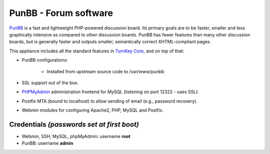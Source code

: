 PunBB - Forum software
======================

`PunBB`_ is a fast and lightweight PHP-powered discussion board.  Its
primary goals are to be faster, smaller and less graphically intensive
as compared to other discussion boards. PunBB has fewer features than
many other discussion boards, but is generally faster and outputs
smaller, semantically correct XHTML-compliant pages.

This appliance includes all the standard features in `TurnKey Core`_,
and on top of that:

- PunBB configurations:
   
   - Installed from upstream source code to /var/www/punbb

- SSL support out of the box.
- `PHPMyAdmin`_ administration frontend for MySQL (listening on port
  12322 - uses SSL).
- Postfix MTA (bound to localhost) to allow sending of email (e.g.,
  password recovery).
- Webmin modules for configuring Apache2, PHP, MySQL and Postfix.

Credentials *(passwords set at first boot)*
-------------------------------------------

-  Webmin, SSH, MySQL, phpMyAdmin: username **root**
-  PunBB: username **admin**


.. _PunBB: http://punbb.informer.com/
.. _TurnKey Core: http://www.turnkeylinux.org/core
.. _PHPMyAdmin: http://www.phpmyadmin.net
